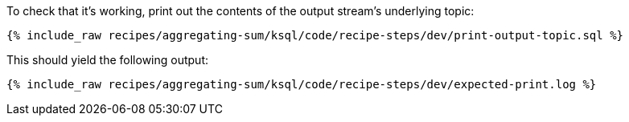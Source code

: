 To check that it's working, print out the contents of the output stream's underlying topic:

+++++
<pre class="snippet"><code class="sql">{% include_raw recipes/aggregating-sum/ksql/code/recipe-steps/dev/print-output-topic.sql %}</code></pre>
+++++

This should yield the following output:
+++++
<pre class="snippet"><code class="shell">{% include_raw recipes/aggregating-sum/ksql/code/recipe-steps/dev/expected-print.log %}</code></pre>
+++++
